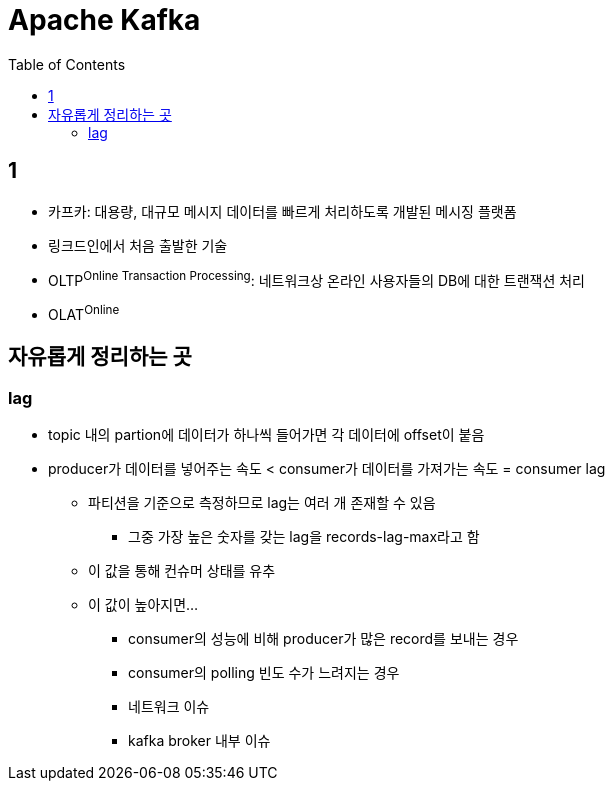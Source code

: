 = Apache Kafka
:toc:

== 1

* 카프카: 대용량, 대규모 메시지 데이터를 빠르게 처리하도록 개발된 메시징 플랫폼
* 링크드인에서 처음 출발한 기술
* OLTP^Online{sp}Transaction{sp}Processing^: 네트워크상 온라인 사용자들의 DB에 대한 트랜잭션 처리
* OLAT^Online^

== 자유롭게 정리하는 곳

=== lag

* topic 내의 partion에 데이터가 하나씩 들어가면 각 데이터에 offset이 붙음
* producer가 데이터를 넣어주는 속도 < consumer가 데이터를 가져가는 속도 = consumer lag
** 파티션을 기준으로 측정하므로 lag는 여러 개 존재할 수 있음
*** 그중 가장 높은 숫자를 갖는 lag을 records-lag-max라고 함
** 이 값을 통해 컨슈머 상태를 유추
** 이 값이 높아지면...
*** consumer의 성능에 비해 producer가 많은 record를 보내는 경우
*** consumer의 polling 빈도 수가 느려지는 경우
*** 네트워크 이슈
*** kafka broker 내부 이슈
